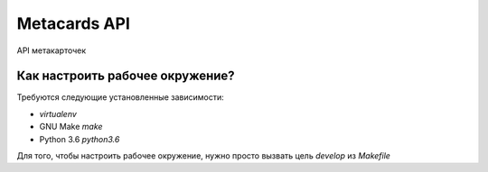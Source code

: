 Metacards API
=============

API метакарточек


Как настроить рабочее окружение?
--------------------------------

Требуются следующие установленные зависимости:

* `virtualenv`
* GNU Make `make`
* Python 3.6 `python3.6`


Для того, чтобы настроить рабочее окружение, нужно просто вызвать
цель `develop` из `Makefile`

.. code-block::
   make develop
